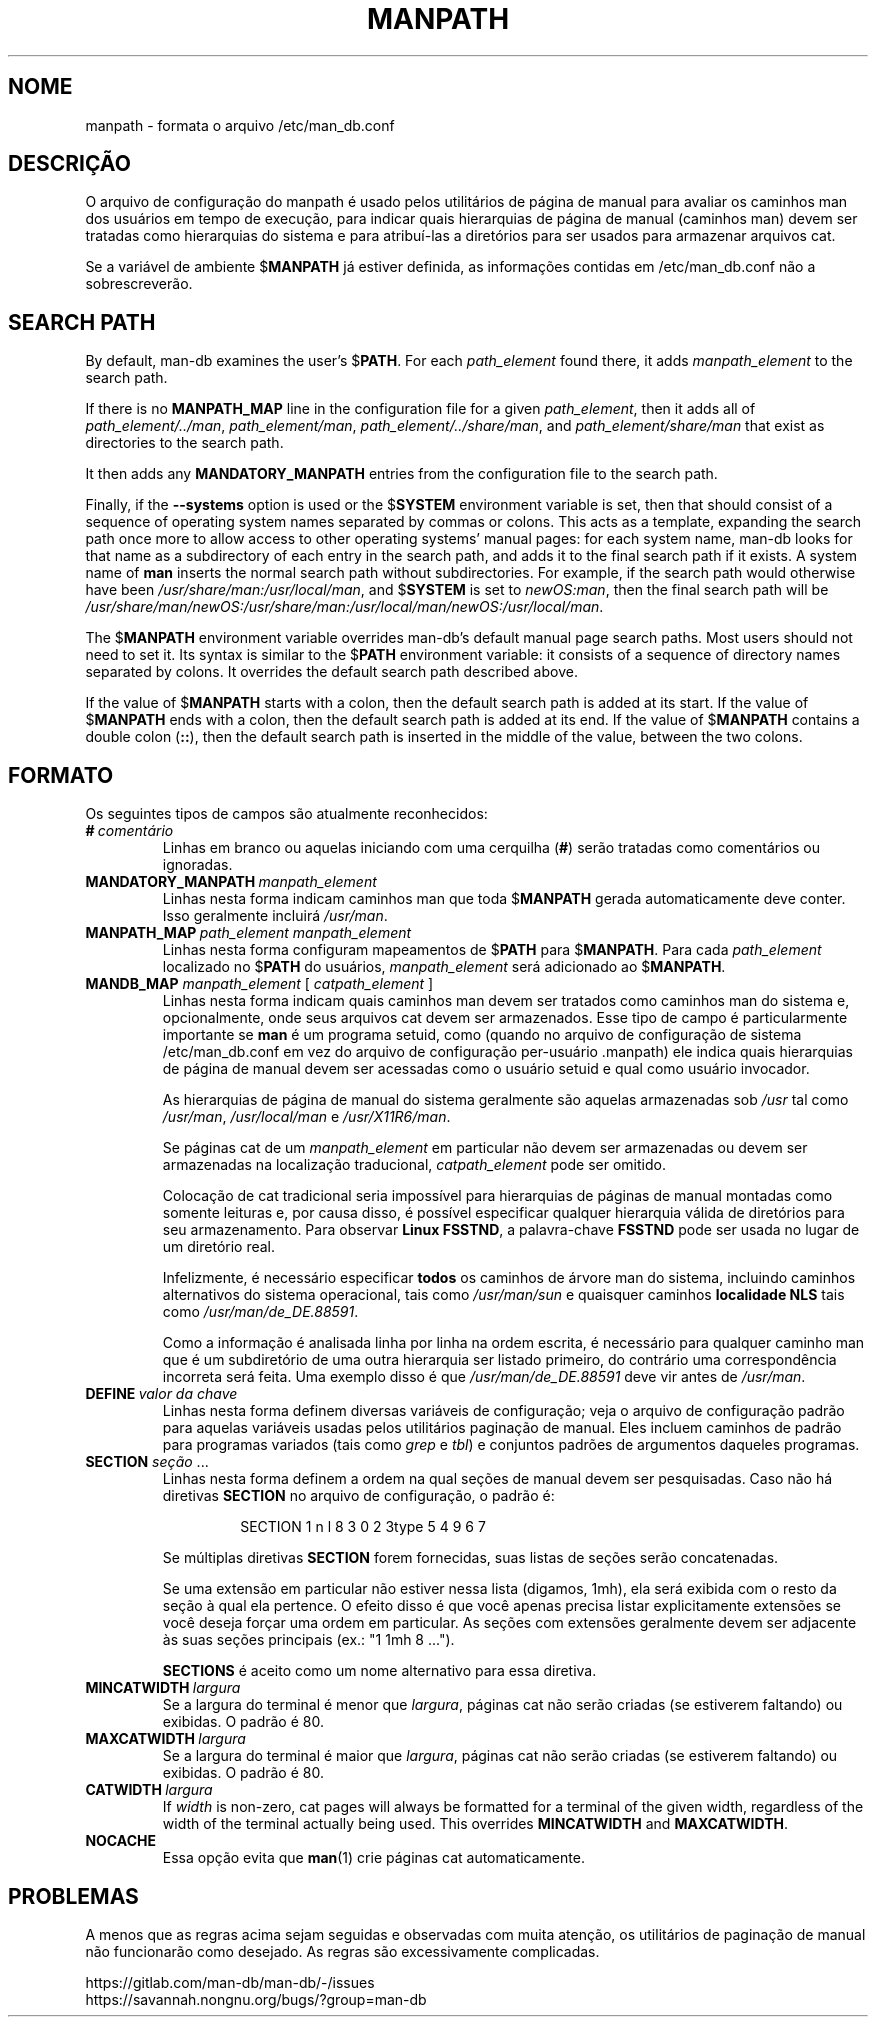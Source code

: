 .\" Man page for format of the manpath.config data file
.\"
.\" Copyright (C) 1994, 1995 Graeme W. Wilford. (Wilf.)
.\" Copyright (C) 2001-2019 Colin Watson.
.\"
.\" You may distribute under the terms of the GNU General Public
.\" License as specified in the file docs/COPYING.GPLv2 that comes with the
.\" man-db distribution.
.\"
.\" Sat Oct 29 13:09:31 GMT 1994  Wilf. (G.Wilford@ee.surrey.ac.uk)
.\"
.pc ""
.\"*******************************************************************
.\"
.\" This file was generated with po4a. Translate the source file.
.\"
.\"*******************************************************************
.TH MANPATH 5 2024-04-05 2.12.1 /etc/man_db.conf
.SH NOME
manpath \- formata o arquivo /etc/man_db.conf
.SH DESCRIÇÃO
O arquivo de configuração do manpath é usado pelos utilitários de página de
manual para avaliar os caminhos man dos usuários em tempo de execução, para
indicar quais hierarquias de página de manual (caminhos man) devem ser
tratadas como hierarquias do sistema e para atribuí\-las a diretórios para
ser usados para armazenar arquivos cat.

Se a variável de ambiente $\fBMANPATH\fP já estiver definida, as informações
contidas em /etc/man_db.conf não a sobrescreverão.
.SH "SEARCH PATH"
By default, man\-db examines the user's $\fBPATH\fP.  For each \fIpath_element\fP
found there, it adds \fImanpath_element\fP to the search path.

If there is no \fBMANPATH_MAP\fP line in the configuration file for a given
\fIpath_element\fP, then it adds all of \fIpath_element/../man\fP,
\fIpath_element/man\fP, \fIpath_element/../share/man\fP, and
\fIpath_element/share/man\fP that exist as directories to the search path.

It then adds any \fBMANDATORY_MANPATH\fP entries from the configuration file to
the search path.

Finally, if the \fB\-\-systems\fP option is used or the $\fBSYSTEM\fP environment
variable is set, then that should consist of a sequence of operating system
names separated by commas or colons.  This acts as a template, expanding the
search path once more to allow access to other operating systems' manual
pages: for each system name, man\-db looks for that name as a subdirectory of
each entry in the search path, and adds it to the final search path if it
exists.  A system name of \fBman\fP inserts the normal search path without
subdirectories.  For example, if the search path would otherwise have been
\fI/usr/share/man:/usr/local/man\fP, and $\fBSYSTEM\fP is set to \fInewOS:man\fP,
then the final search path will be
\fI/usr/share/man/newOS:/usr/share/man:/usr/local/man/newOS:/usr/local/man\fP.

The $\fBMANPATH\fP environment variable overrides man\-db's default manual page
search paths.  Most users should not need to set it.  Its syntax is similar
to the $\fBPATH\fP environment variable: it consists of a sequence of directory
names separated by colons.  It overrides the default search path described
above.

If the value of $\fBMANPATH\fP starts with a colon, then the default search
path is added at its start.  If the value of $\fBMANPATH\fP ends with a colon,
then the default search path is added at its end.  If the value of
$\fBMANPATH\fP contains a double colon (\fB::\fP), then the default search path is
inserted in the middle of the value, between the two colons.
.SH FORMATO
Os seguintes tipos de campos são atualmente reconhecidos:
.TP 
\fB#\fP\fI\ comentário\fP
Linhas em branco ou aquelas iniciando com uma cerquilha (\fB#\fP) serão
tratadas como comentários ou ignoradas.
.TP 
\fBMANDATORY_MANPATH\fP\fI\ manpath_element\fP
Linhas nesta forma indicam caminhos man que toda $\fBMANPATH\fP gerada
automaticamente deve conter. Isso geralmente incluirá \fI/usr/man\fP.
.TP 
\fBMANPATH_MAP\fP\fI\ path_element\ manpath_element\fP
Linhas nesta forma configuram mapeamentos de $\fBPATH\fP para $\fBMANPATH\fP. Para
cada \fIpath_element\fP localizado no $\fBPATH\fP do usuários, \fImanpath_element\fP
será adicionado ao $\fBMANPATH\fP.
.TP 
\fBMANDB_MAP \fP\fImanpath_element \fP\|[\| \fIcatpath_element\fP \|]
Linhas nesta forma indicam quais caminhos man devem ser tratados como
caminhos man do sistema e, opcionalmente, onde seus arquivos cat devem ser
armazenados. Esse tipo de campo é particularmente importante se \fBman\fP é um
programa setuid, como (quando no arquivo de configuração de sistema
/etc/man_db.conf em vez do arquivo de configuração per\-usuário
\&.manpath) ele indica quais hierarquias de página de manual devem ser
acessadas como o usuário setuid e qual como usuário invocador.

As hierarquias de página de manual do sistema geralmente são aquelas
armazenadas sob \fI/usr\fP tal como \fI/usr/man\fP, \fI/usr/local/man\fP e
\fI/usr/X11R6/man\fP.

Se páginas cat de um \fImanpath_element\fP em particular não devem ser
armazenadas ou devem ser armazenadas na localização traducional,
\fIcatpath_element\fP pode ser omitido.

Colocação de cat tradicional seria impossível para hierarquias de páginas de
manual montadas como somente leituras e, por causa disso, é possível
especificar qualquer hierarquia válida de diretórios para seu
armazenamento. Para observar \fBLinux FSSTND\fP, a palavra\-chave \fBFSSTND\fP pode
ser usada no lugar de um diretório real.

Infelizmente, é necessário especificar \fBtodos\fP os caminhos de árvore man do
sistema, incluindo caminhos alternativos do sistema operacional, tais como
\fI/usr/man/sun\fP e quaisquer caminhos \fBlocalidade NLS\fP tais como
\fI/usr/man/de_DE.88591\fP.

Como a informação é analisada linha por linha na ordem escrita, é necessário
para qualquer caminho man que é um subdiretório de uma outra hierarquia ser
listado primeiro, do contrário uma correspondência incorreta será feita. Uma
exemplo disso é que \fI/usr/man/de_DE.88591\fP deve vir antes de \fI/usr/man\fP.
.TP 
\fBDEFINE\fP\fI\ valor\ da\ chave\fP
Linhas nesta forma definem diversas variáveis de configuração; veja o
arquivo de configuração padrão para aquelas variáveis usadas pelos
utilitários paginação de manual. Eles incluem caminhos de padrão para
programas variados (tais como \fIgrep\fP e \fItbl\fP) e conjuntos padrões de
argumentos daqueles programas.
.TP 
\fBSECTION\fP \fIseção\fP .\|.\|.
.RS
Linhas nesta forma definem a ordem na qual seções de manual devem ser
pesquisadas. Caso não há diretivas \fBSECTION\fP no arquivo de configuração, o
padrão é:
.PP
.RS
.nf
.if  !'po4a'hide' SECTION 1 n l 8 3 0 2 3type 5 4 9 6 7
.fi
.RE
.PP
Se múltiplas diretivas \fBSECTION\fP forem fornecidas, suas listas de seções
serão concatenadas.
.PP
Se uma extensão em particular não estiver nessa lista (digamos, 1mh), ela
será exibida com o resto da seção à qual ela pertence. O efeito disso é que
você apenas precisa listar explicitamente extensões se você deseja forçar
uma ordem em particular. As seções com extensões geralmente devem ser
adjacente às suas seções principais (ex.: "1 1mh 8 ...").
.PP
\fBSECTIONS\fP é aceito como um nome alternativo para essa diretiva.
.RE
.TP 
\fBMINCATWIDTH\fP\fI\ largura\fP
Se a largura do terminal é menor que \fIlargura\fP, páginas cat não serão
criadas (se estiverem faltando) ou exibidas. O padrão é 80.
.TP 
\fBMAXCATWIDTH\fP\fI\ largura\fP
Se a largura do terminal é maior que \fIlargura\fP, páginas cat não serão
criadas (se estiverem faltando) ou exibidas. O padrão é 80.
.TP 
\fBCATWIDTH\fP\fI\ largura\fP
If \fIwidth\fP is non\-zero, cat pages will always be formatted for a terminal
of the given width, regardless of the width of the terminal actually being
used.  This overrides \fBMINCATWIDTH\fP and \fBMAXCATWIDTH\fP.
.TP 
.if  !'po4a'hide' .B NOCACHE
Essa opção evita que \fBman\fP(1) crie páginas cat automaticamente.
.SH PROBLEMAS
A menos que as regras acima sejam seguidas e observadas com muita atenção,
os utilitários de paginação de manual não funcionarão como desejado. As
regras são excessivamente complicadas.
.PP
.if  !'po4a'hide' https://gitlab.com/man-db/man-db/-/issues
.br
.if  !'po4a'hide' https://savannah.nongnu.org/bugs/?group=man-db
